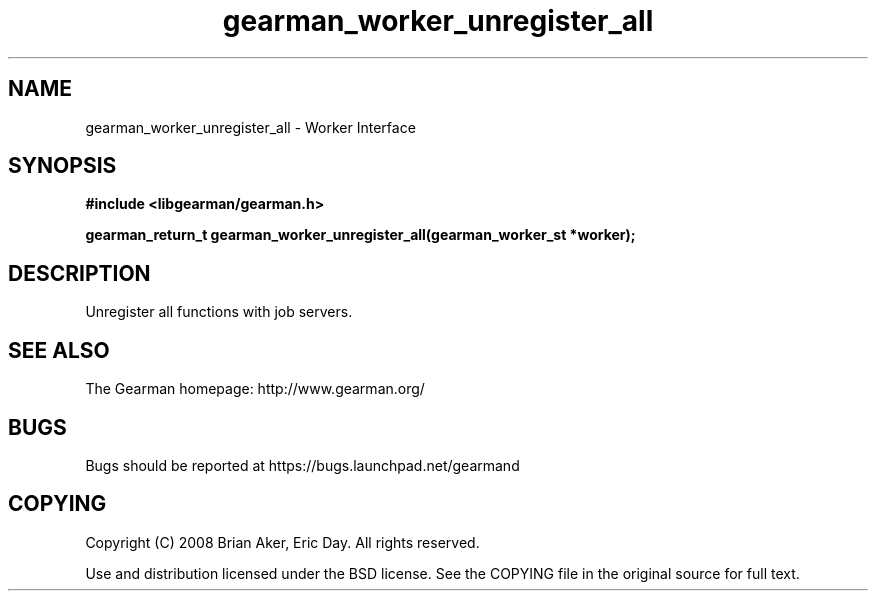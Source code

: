 .TH gearman_worker_unregister_all 3 2009-06-01 "Gearman" "Gearman"
.SH NAME
gearman_worker_unregister_all \- Worker Interface
.SH SYNOPSIS
.B #include <libgearman/gearman.h>
.sp
.BI "gearman_return_t gearman_worker_unregister_all(gearman_worker_st *worker);"
.SH DESCRIPTION
Unregister all functions with job servers.
.SH "SEE ALSO"
The Gearman homepage: http://www.gearman.org/
.SH BUGS
Bugs should be reported at https://bugs.launchpad.net/gearmand
.SH COPYING
Copyright (C) 2008 Brian Aker, Eric Day. All rights reserved.

Use and distribution licensed under the BSD license. See the COPYING file in the original source for full text.
